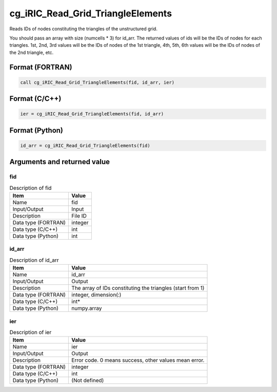 .. _sec_ref_cg_iRIC_Read_Grid_TriangleElements:

cg_iRIC_Read_Grid_TriangleElements
==================================

Reads IDs of nodes constituting the triangles of the unstructured grid. 

You should pass an array with size (numcells * 3) for id_arr. The returned values of ids will be the IDs of nodes for each triangles. 1st, 2nd, 3rd values will be the IDs of nodes of the 1st triangle, 4th, 5th, 6th values will be the IDs of nodes of the 2nd triangle, etc.

Format (FORTRAN)
-----------------

.. code-block:: fortran

   call cg_iRIC_Read_Grid_TriangleElements(fid, id_arr, ier)

Format (C/C++)
-----------------

.. code-block:: c

   ier = cg_iRIC_Read_Grid_TriangleElements(fid, id_arr)

Format (Python)
-----------------

.. code-block:: python

   id_arr = cg_iRIC_Read_Grid_TriangleElements(fid)

Arguments and returned value
-------------------------------

fid
~~~

.. list-table:: Description of fid
   :header-rows: 1

   * - Item
     - Value
   * - Name
     - fid
   * - Input/Output
     - Input

   * - Description
     - File ID
   * - Data type (FORTRAN)
     - integer
   * - Data type (C/C++)
     - int
   * - Data type (Python)
     - int

id_arr
~~~~~~

.. list-table:: Description of id_arr
   :header-rows: 1

   * - Item
     - Value
   * - Name
     - id_arr
   * - Input/Output
     - Output

   * - Description
     - The array of IDs constituting the triangles (start from 1)
   * - Data type (FORTRAN)
     - integer, dimension(:)
   * - Data type (C/C++)
     - int*
   * - Data type (Python)
     - numpy.array

ier
~~~

.. list-table:: Description of ier
   :header-rows: 1

   * - Item
     - Value
   * - Name
     - ier
   * - Input/Output
     - Output

   * - Description
     - Error code. 0 means success, other values mean error.
   * - Data type (FORTRAN)
     - integer
   * - Data type (C/C++)
     - int
   * - Data type (Python)
     - (Not defined)

